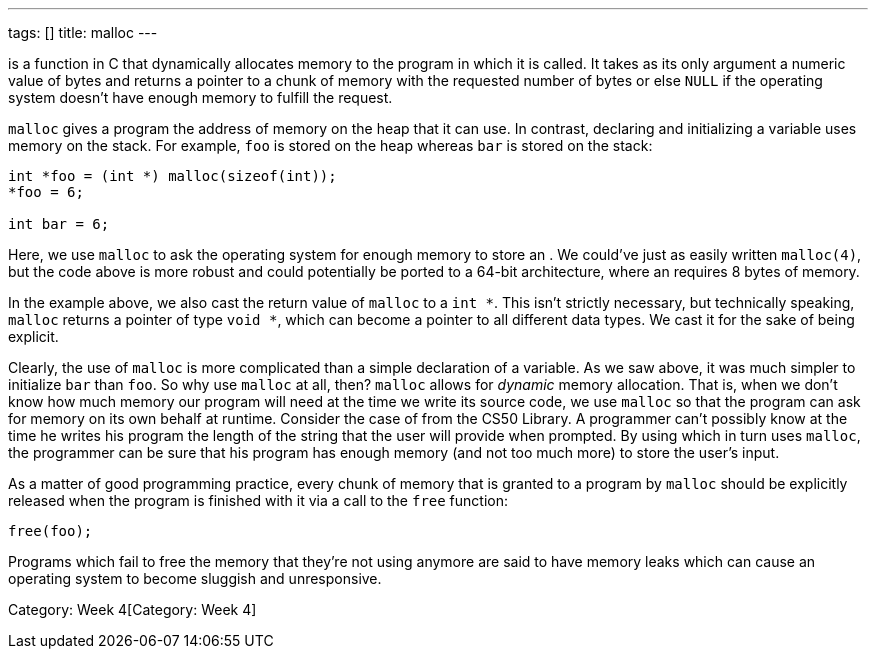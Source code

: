 ---
tags: []
title: malloc
---

`[[malloc]]` is a function in C that dynamically allocates memory to the
program in which it is called. It takes as its only argument a numeric
value of bytes and returns a pointer to a chunk of memory with the
requested number of bytes or else `NULL` if the operating system doesn't
have enough memory to fulfill the request.

`malloc` gives a program the address of memory on the heap that it can
use. In contrast, declaring and initializing a variable uses memory on
the stack. For example, `foo` is stored on the heap whereas `bar` is
stored on the stack:

[source,C]
---------------------------------------
int *foo = (int *) malloc(sizeof(int));
*foo = 6;

int bar = 6;
---------------------------------------

Here, we use `malloc` to ask the operating system for enough memory to
store an `[[int]]`. We could've just as easily written `malloc(4)`, but
the code above is more robust and could potentially be ported to a
64-bit architecture, where an `[[int]]` requires 8 bytes of memory.

In the example above, we also cast the return value of `malloc` to a
`int *`. This isn't strictly necessary, but technically speaking,
`malloc` returns a pointer of type `void *`, which can become a pointer
to all different data types. We cast it for the sake of being explicit.

Clearly, the use of `malloc` is more complicated than a simple
declaration of a variable. As we saw above, it was much simpler to
initialize `bar` than `foo`. So why use `malloc` at all, then? `malloc`
allows for _dynamic_ memory allocation. That is, when we don't know how
much memory our program will need at the time we write its source code,
we use `malloc` so that the program can ask for memory on its own behalf
at runtime. Consider the case of `[[GetString]]` from the CS50 Library.
A programmer can't possibly know at the time he writes his program the
length of the string that the user will provide when prompted. By using
`[[GetString]]` which in turn uses `malloc`, the programmer can be sure
that his program has enough memory (and not too much more) to store the
user's input.

As a matter of good programming practice, every chunk of memory that is
granted to a program by `malloc` should be explicitly released when the
program is finished with it via a call to the `free` function:

[source,C]
----------
free(foo);
----------

Programs which fail to free the memory that they're not using anymore
are said to have memory leaks which can cause an operating system to
become sluggish and unresponsive.

Category: Week 4[Category: Week 4]
